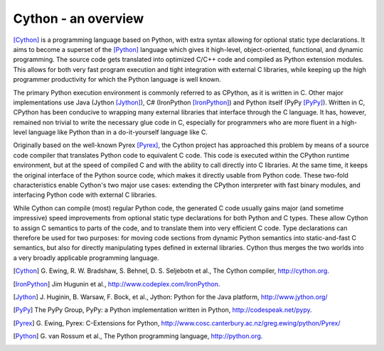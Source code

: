 Cython - an overview
====================

[Cython]_ is a programming language based on Python, with extra syntax
allowing for optional static type declarations. It aims to become a superset
of the [Python]_ language which gives it high-level, object-oriented,
functional, and dynamic programming.  The source code gets translated
into optimized C/C++ code and compiled as Python extension modules.
This allows for both very fast program execution and tight integration
with external C libraries, while keeping up the high programmer
productivity for which the Python language is well known.

The primary Python execution environment is commonly referred to as
CPython, as it is written in C.  Other major implementations use Java
(Jython [Jython]_), C# (IronPython [IronPython]_) and Python itself
(PyPy [PyPy]_).  Written in C, CPython has been conducive to wrapping
many external libraries that interface through the C language.  It
has, however, remained non trivial to write the necessary glue code in
C, especially for programmers who are more fluent in a high-level
language like Python than in a do-it-yourself language like C.

Originally based on the well-known Pyrex [Pyrex]_, the Cython project has
approached this problem by means of a source code compiler that
translates Python code to equivalent C code.  This code is executed
within the CPython runtime environment, but at the speed of compiled C
and with the ability to call directly into C libraries. 
At the same time, it keeps the original interface of the Python
source code, which makes it directly usable from Python code.  These
two-fold characteristics enable Cython's two major use cases:
extending the CPython interpreter with fast binary modules, and
interfacing Python code with external C libraries.

While Cython can compile (most) regular Python code, the generated C
code usually gains major (and sometime impressive) speed improvements
from optional static type declarations for both Python and C types.
These allow Cython to assign C semantics to parts of the code, and to
translate them into very efficient C code.  Type declarations can
therefore be used for two purposes: for moving code sections from
dynamic Python semantics into static-and-fast C semantics, but also
for directly manipulating types defined in external libraries.  Cython
thus merges the two worlds into a very broadly applicable programming
language.

.. [Cython] G. Ewing, R. W. Bradshaw, S. Behnel, D. S. Seljebotn et al.,
   The Cython compiler, http://cython.org.
.. [IronPython] Jim Hugunin et al., http://www.codeplex.com/IronPython.
.. [Jython] J. Huginin, B. Warsaw, F. Bock, et al.,
   Jython: Python for the Java platform, http://www.jython.org/
.. [PyPy] The PyPy Group, PyPy: a Python implementation written in Python, 
   http://codespeak.net/pypy.
.. [Pyrex] G. Ewing, Pyrex: C-Extensions for Python,
   http://www.cosc.canterbury.ac.nz/greg.ewing/python/Pyrex/
.. [Python] G. van Rossum et al., The Python programming language,
   http://python.org.
